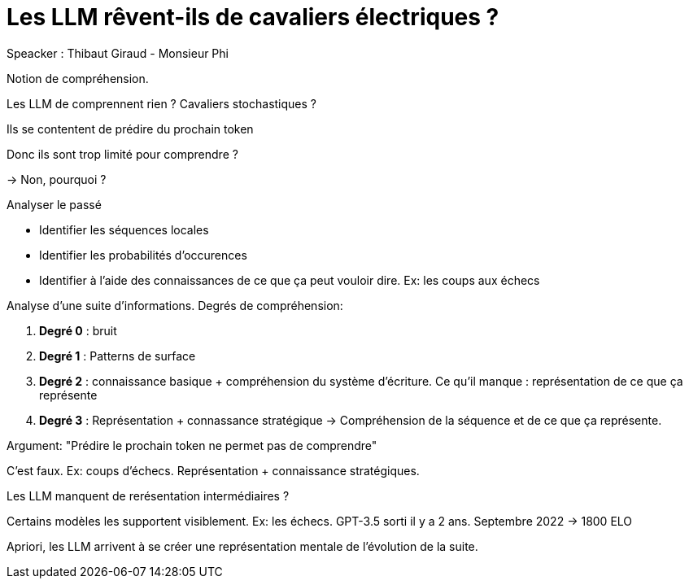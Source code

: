 :lang: fr
:toc:
:toclevels: 3
:icons: font
:source-highlighter: rouge
:sectlinks:

= Les LLM rêvent-ils de cavaliers électriques ?

Speacker : Thibaut Giraud - Monsieur Phi

Notion de compréhension.

Les LLM de comprennent rien ? Cavaliers stochastiques ?

Ils se contentent de prédire du prochain token

Donc ils sont trop limité pour comprendre ?

-> Non, pourquoi ?

Analyser le passé

* Identifier les séquences locales
* Identifier les probabilités d’occurences
* Identifier à l’aide des connaissances de ce que ça peut vouloir dire. Ex: les coups aux échecs

Analyse d’une suite d’informations. Degrés de compréhension: 

. *Degré 0* : bruit
. *Degré 1* : Patterns de surface
. *Degré 2* : connaissance basique + compréhension du système d’écriture. Ce qu’il manque : représentation de ce que ça représente
. *Degré 3* : Représentation + connassance stratégique -> Compréhension de la séquence et de ce que ça représente.

Argument: "Prédire le prochain token ne permet pas de comprendre"

C’est faux. Ex: coups d’échecs. Représentation + connaissance stratégiques. 

Les LLM manquent de rerésentation intermédiaires ?

Certains modèles les supportent visiblement. 
Ex: les échecs. GPT-3.5 sorti il y a 2 ans. Septembre 2022 -> 1800 ELO

Apriori, les LLM arrivent à se créer une représentation mentale de l’évolution de la suite. 